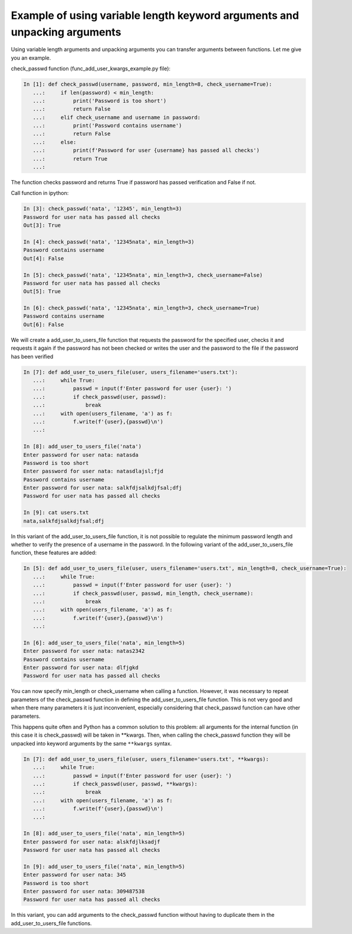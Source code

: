 Example of using variable length keyword arguments and unpacking arguments
~~~~~~~~~~~~~~~~~~~~~~~~~~~~~~~~~~~~~~~~~~~~~~~~~~~~~~~~~~~~~~~~~~~~~~~~~~~~~~~~~

Using variable length arguments and unpacking arguments you can transfer arguments between functions. Let me give you an example.

check_passwd function (func_add_user_kwargs_example.py file):

.. code:: python

    In [1]: def check_passwd(username, password, min_length=8, check_username=True):
       ...:     if len(password) < min_length:
       ...:         print('Password is too short')
       ...:         return False
       ...:     elif check_username and username in password:
       ...:         print('Password contains username')
       ...:         return False
       ...:     else:
       ...:         print(f'Password for user {username} has passed all checks')
       ...:         return True
       ...:

The function checks password and returns True if password has passed verification and False if not.

Call function in ipython:

.. code:: python

    In [3]: check_passwd('nata', '12345', min_length=3)
    Password for user nata has passed all checks
    Out[3]: True

    In [4]: check_passwd('nata', '12345nata', min_length=3)
    Password contains username
    Out[4]: False

    In [5]: check_passwd('nata', '12345nata', min_length=3, check_username=False)
    Password for user nata has passed all checks
    Out[5]: True

    In [6]: check_passwd('nata', '12345nata', min_length=3, check_username=True)
    Password contains username
    Out[6]: False


We will create a add_user_to_users_file function that requests the password for the specified user, checks it and requests it again if the password has not been checked or writes the user and the password to the file if the password has been verified

.. code:: python

    In [7]: def add_user_to_users_file(user, users_filename='users.txt'):
       ...:     while True:
       ...:         passwd = input(f'Enter password for user {user}: ')
       ...:         if check_passwd(user, passwd):
       ...:             break
       ...:     with open(users_filename, 'a') as f:
       ...:         f.write(f'{user},{passwd}\n')
       ...:

    In [8]: add_user_to_users_file('nata')
    Enter password for user nata: natasda
    Password is too short
    Enter password for user nata: natasdlajsl;fjd
    Password contains username
    Enter password for user nata: salkfdjsalkdjfsal;dfj
    Password for user nata has passed all checks

    In [9]: cat users.txt
    nata,salkfdjsalkdjfsal;dfj

In this variant of the add_user_to_users_file function, it is not possible to regulate the minimum password length and whether to verify the presence of a username in the password. In the following variant of the add_user_to_users_file function, these features are added:

.. code:: python

    In [5]: def add_user_to_users_file(user, users_filename='users.txt', min_length=8, check_username=True):
       ...:     while True:
       ...:         passwd = input(f'Enter password for user {user}: ')
       ...:         if check_passwd(user, passwd, min_length, check_username):
       ...:             break
       ...:     with open(users_filename, 'a') as f:
       ...:         f.write(f'{user},{passwd}\n')
       ...:

    In [6]: add_user_to_users_file('nata', min_length=5)
    Enter password for user nata: natas2342
    Password contains username
    Enter password for user nata: dlfjgkd
    Password for user nata has passed all checks

You can now specify min_length or check_username when calling a function. However, it was necessary to repeat parameters of the check_passwd function in defining the add_user_to_users_file function. This is not very good and when there many parameters it is just inconvenient, especially considering that check_passwd function can have other parameters.

This happens quite often and Python has a common solution to this problem: all arguments for the internal function (in this case it is check_passwd) will be taken in **kwargs. Then, when calling the check_passwd function they will be unpacked into keyword arguments by the same  ``**kwargs`` syntax.

.. code:: python

    In [7]: def add_user_to_users_file(user, users_filename='users.txt', **kwargs):
       ...:     while True:
       ...:         passwd = input(f'Enter password for user {user}: ')
       ...:         if check_passwd(user, passwd, **kwargs):
       ...:             break
       ...:     with open(users_filename, 'a') as f:
       ...:         f.write(f'{user},{passwd}\n')
       ...:

    In [8]: add_user_to_users_file('nata', min_length=5)
    Enter password for user nata: alskfdjlksadjf
    Password for user nata has passed all checks

    In [9]: add_user_to_users_file('nata', min_length=5)
    Enter password for user nata: 345
    Password is too short
    Enter password for user nata: 309487538
    Password for user nata has passed all checks


In this variant, you can add arguments to the check_passwd function without having to duplicate them in the add_user_to_users_file functions.
